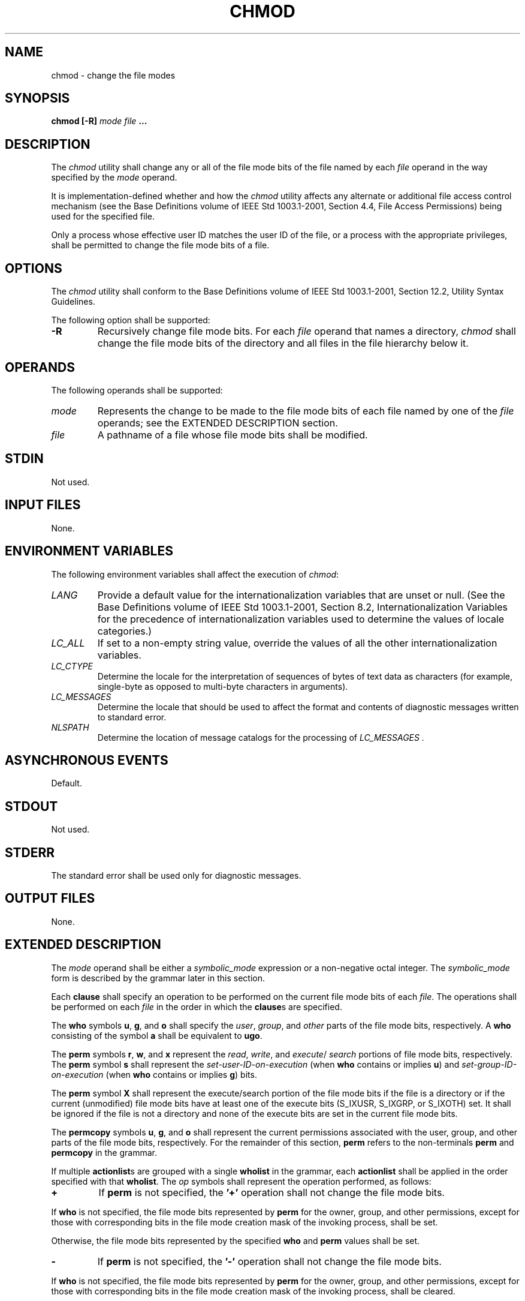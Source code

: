 .\" Copyright (c) 2001-2003 The Open Group, All Rights Reserved 
.TH "CHMOD" 1 2003 "IEEE/The Open Group" "POSIX Programmer's Manual"
.\" chmod 
.SH NAME
chmod \- change the file modes
.SH SYNOPSIS
.LP
\fBchmod\fP \fB[\fP\fB-R\fP\fB]\fP \fImode file\fP \fB...\fP
.SH DESCRIPTION
.LP
The \fIchmod\fP utility shall change any or all of the file mode bits
of the file named by each \fIfile\fP operand in the way
specified by the \fImode\fP operand.
.LP
It is implementation-defined whether and how the \fIchmod\fP utility
affects any alternate or additional file access control
mechanism (see the Base Definitions volume of IEEE\ Std\ 1003.1-2001,
Section 4.4, File Access Permissions) being used for the specified
file.
.LP
Only a process whose effective user ID matches the user ID of the
file, or a process with the appropriate privileges, shall be
permitted to change the file mode bits of a file.
.SH OPTIONS
.LP
The \fIchmod\fP utility shall conform to the Base Definitions volume
of IEEE\ Std\ 1003.1-2001, Section 12.2, Utility Syntax Guidelines.
.LP
The following option shall be supported:
.TP 7
\fB-R\fP
Recursively change file mode bits. For each \fIfile\fP operand that
names a directory, \fIchmod\fP shall change the file mode
bits of the directory and all files in the file hierarchy below it.
.sp
.SH OPERANDS
.LP
The following operands shall be supported:
.TP 7
\fImode\fP
Represents the change to be made to the file mode bits of each file
named by one of the \fIfile\fP operands; see the EXTENDED
DESCRIPTION section.
.TP 7
\fIfile\fP
A pathname of a file whose file mode bits shall be modified.
.sp
.SH STDIN
.LP
Not used.
.SH INPUT FILES
.LP
None.
.SH ENVIRONMENT VARIABLES
.LP
The following environment variables shall affect the execution of
\fIchmod\fP:
.TP 7
\fILANG\fP
Provide a default value for the internationalization variables that
are unset or null. (See the Base Definitions volume of
IEEE\ Std\ 1003.1-2001, Section 8.2, Internationalization Variables
for
the precedence of internationalization variables used to determine
the values of locale categories.)
.TP 7
\fILC_ALL\fP
If set to a non-empty string value, override the values of all the
other internationalization variables.
.TP 7
\fILC_CTYPE\fP
Determine the locale for the interpretation of sequences of bytes
of text data as characters (for example, single-byte as
opposed to multi-byte characters in arguments).
.TP 7
\fILC_MESSAGES\fP
Determine the locale that should be used to affect the format and
contents of diagnostic messages written to standard
error.
.TP 7
\fINLSPATH\fP
Determine the location of message catalogs for the processing of \fILC_MESSAGES
\&.\fP 
.sp
.SH ASYNCHRONOUS EVENTS
.LP
Default.
.SH STDOUT
.LP
Not used.
.SH STDERR
.LP
The standard error shall be used only for diagnostic messages.
.SH OUTPUT FILES
.LP
None.
.SH EXTENDED DESCRIPTION
.LP
The \fImode\fP operand shall be either a \fIsymbolic_mode\fP expression
or a non-negative octal integer. The
\fIsymbolic_mode\fP form is described by the grammar later in this
section.
.LP
Each \fBclause\fP shall specify an operation to be performed on the
current file mode bits of each \fIfile\fP. The operations
shall be performed on each \fIfile\fP in the order in which the \fBclause\fPs
are specified.
.LP
The \fBwho\fP symbols \fBu\fP, \fBg\fP, and \fBo\fP shall specify
the \fIuser\fP, \fIgroup\fP, and \fIother\fP parts of
the file mode bits, respectively. A \fBwho\fP consisting of the symbol
\fBa\fP shall be equivalent to \fBugo\fP.
.LP
The \fBperm\fP symbols \fBr\fP, \fBw\fP, and \fBx\fP represent the
\fIread\fP, \fIwrite\fP, and \fIexecute\fP/
\fIsearch\fP portions of file mode bits, respectively. The \fBperm\fP
symbol \fBs\fP shall represent the
\fIset-user-ID-on-execution\fP (when \fBwho\fP contains or implies
\fBu\fP) and \fIset-group-ID-on-execution\fP (when
\fBwho\fP contains or implies \fBg\fP) bits.
.LP
The \fBperm\fP symbol \fBX\fP shall represent the execute/search portion
of the file mode bits if the file is a directory or
if the current (unmodified) file mode bits have at least one of the
execute bits (S_IXUSR, S_IXGRP, or S_IXOTH) set. It shall be
ignored if the file is not a directory and none of the execute bits
are set in the current file mode bits.
.LP
The \fBpermcopy\fP symbols \fBu\fP, \fBg\fP, and \fBo\fP shall represent
the current permissions associated with the user,
group, and other parts of the file mode bits, respectively. For the
remainder of this section, \fBperm\fP refers to the
non-terminals \fBperm\fP and \fBpermcopy\fP in the grammar.
.LP
If multiple \fBactionlist\fPs are grouped with a single \fBwholist\fP
in the grammar, each \fBactionlist\fP shall be applied
in the order specified with that \fBwholist\fP. The \fIop\fP symbols
shall represent the operation performed, as follows:
.TP 7
\fB+\fP
If \fBperm\fP is not specified, the \fB'+'\fP operation shall not
change the file mode bits. 
.LP
If \fBwho\fP is not specified, the file mode bits represented by \fBperm\fP
for the owner, group, and other permissions,
except for those with corresponding bits in the file mode creation
mask of the invoking process, shall be set.
.LP
Otherwise, the file mode bits represented by the specified \fBwho\fP
and \fBperm\fP values shall be set.
.TP 7
\fB-\fP
If \fBperm\fP is not specified, the \fB'-'\fP operation shall not
change the file mode bits. 
.LP
If \fBwho\fP is not specified, the file mode bits represented by \fBperm\fP
for the owner, group, and other permissions,
except for those with corresponding bits in the file mode creation
mask of the invoking process, shall be cleared.
.LP
Otherwise, the file mode bits represented by the specified \fBwho\fP
and \fBperm\fP values shall be cleared.
.TP 7
\fB=\fP
Clear the file mode bits specified by the \fBwho\fP value, or, if
no \fBwho\fP value is specified, all of the file mode bits
specified in this volume of IEEE\ Std\ 1003.1-2001. 
.LP
If \fBperm\fP is not specified, the \fB'='\fP operation shall make
no further modifications to the file mode bits.
.LP
If \fBwho\fP is not specified, the file mode bits represented by \fBperm\fP
for the owner, group, and other permissions,
except for those with corresponding bits in the file mode creation
mask of the invoking process, shall be set.
.LP
Otherwise, the file mode bits represented by the specified \fBwho\fP
and \fBperm\fP values shall be set.
.sp
.LP
When using the symbolic mode form on a regular file, it is implementation-defined
whether or not:
.IP " *" 3
Requests to set the set-user-ID-on-execution or set-group-ID-on-execution
bit when all execute bits are currently clear and none
are being set are ignored.
.LP
.IP " *" 3
Requests to clear all execute bits also clear the set-user-ID-on-execution
and set-group-ID-on-execution bits.
.LP
.IP " *" 3
Requests to clear the set-user-ID-on-execution or set-group-ID-on-execution
bits when all execute bits are currently clear are
ignored. However, if the command \fIls\fP \fB-l\fP \fIfile\fP writes
an \fIs\fP in the
position indicating that the set-user-ID-on-execution or set-group-ID-on-execution
is set, the commands \fIchmod\fP \fBu-s\fP
\fIfile\fP or \fIchmod\fP \fBg-s\fP \fIfile\fP, respectively, shall
not be ignored.
.LP
.LP
When using the symbolic mode form on other file types, it is implementation-defined
whether or not requests to set or clear the
set-user-ID-on-execution or set-group-ID-on-execution bits are honored.
.LP
If the \fBwho\fP symbol \fBo\fP is used in conjunction with the \fBperm\fP
symbol \fBs\fP with no other \fBwho\fP symbols
being specified, the set-user-ID-on-execution and set-group-ID-on-execution
bits shall not be modified. It shall not be an error to
specify the \fBwho\fP symbol \fBo\fP in conjunction with the \fBperm\fP
symbol \fBs\fP.
.LP
The \fBperm\fP symbol \fBt\fP shall specify the S_ISVTX bit. When
used with a file of type directory, it can be used with the
\fBwho\fP symbol \fBa\fP, or with no \fBwho\fP symbol. It shall not
be an error to specify a \fBwho\fP symbol of \fBu\fP,
\fBg\fP, or \fBo\fP in conjunction with the \fBperm\fP symbol \fBt\fP,
but the meaning of these combinations is unspecified.
The effect when using the \fBperm\fP symbol \fBt\fP with any file
type other than directory is unspecified. 
.LP
For an octal integer \fImode\fP operand, the file mode bits shall
be set absolutely.
.LP
For each bit set in the octal number, the corresponding file permission
bit shown in the following table shall be set; all other
file permission bits shall be cleared. For regular files, for each
bit set in the octal number corresponding to the
set-user-ID-on-execution or the set-group-ID-on-execution, bits shown
in the following table shall be set; if these bits are not
set in the octal number, they are cleared. For other file types, it
is implementation-defined whether or not requests to set or
clear the set-user-ID-on-execution or set-group-ID-on-execution bits
are honored.
.TS C
center; l1 l1 l1 l1 l1 l1 l1 l.
\fBOctal\fP	\fBMode Bit\fP	\fBOctal\fP	\fBMode Bit\fP	\fBOctal\fP	\fBMode Bit\fP	\fBOctal\fP	\fBMode Bit\fP
\fB4000\fP	S_ISUID	\fB0400\fP	S_IRUSR	\fB0040\fP	S_IRGRP	\fB0004\fP	S_IROTH
\fB2000\fP	S_ISGID	\fB0200\fP	S_IWUSR	\fB0020\fP	S_IWGRP	\fB0002\fP	S_IWOTH
\fB1000\fP	S_ISVTX	\fB0100\fP	S_IXUSR	\fB0010\fP	S_IXGRP	\fB0001\fP	S_IXOTH
.TE
.LP
When bits are set in the octal number other than those listed in the
table above, the behavior is unspecified.
.SS Grammar for chmod
.LP
The grammar and lexical conventions in this section describe the syntax
for the \fIsymbolic_mode\fP operand. The general
conventions for this style of grammar are described in \fIGrammar
Conventions\fP . A valid
\fIsymbolic_mode\fP can be represented as the non-terminal symbol
\fIsymbolic_mode\fP in the grammar. This formal syntax shall
take precedence over the preceding text syntax description.
.LP
The lexical processing is based entirely on single characters. Implementations
need not allow <blank>s within the single
argument being processed.
.sp
.RS
.nf

\fB%start    symbolic_mode
%%
.sp

symbolic_mode    : clause
                 | symbolic_mode ',' clause
                 ;
.sp

clause           : actionlist
                 | wholist actionlist
                 ;
.sp

wholist          : who
                 | wholist who
                 ;
.sp

who              : 'u' | 'g' | 'o' | 'a'
                 ;
.sp

actionlist       : action
                 | actionlist action
                 ;
.sp

action           : op
                 | op permlist
                 | op permcopy
                 ;
.sp

permcopy         : 'u' | 'g' | 'o'
                 ;
.sp

op               : '+' | '-' | '='
                 ;
.sp

permlist         : perm
                 | perm permlist
                 ;
.sp


perm             : 'r' | 'w' | 'x' | 'X' | 's' | 't'  
                 ;
\fP
.fi
.RE
.SH EXIT STATUS
.LP
The following exit values shall be returned:
.TP 7
\ 0
The utility executed successfully and all requested changes were made.
.TP 7
>0
An error occurred.
.sp
.SH CONSEQUENCES OF ERRORS
.LP
Default.
.LP
\fIThe following sections are informative.\fP
.SH APPLICATION USAGE
.LP
Some implementations of the \fIchmod\fP utility change the mode of
a directory before the files in the directory when
performing a recursive ( \fB-R\fP option) change; others change the
directory mode after the files in the directory. If an
application tries to remove read or search permission for a file hierarchy,
the removal attempt fails if the directory is changed
first; on the other hand, trying to re-enable permissions to a restricted
hierarchy fails if directories are changed last. Users
should not try to make a hierarchy inaccessible to themselves.
.LP
Some implementations of \fIchmod\fP never used the process' \fIumask\fP
when changing
modes; systems conformant with this volume of IEEE\ Std\ 1003.1-2001
do so when \fBwho\fP is not specified. Note the
difference between:
.sp
.RS
.nf

\fBchmod a-w file
\fP
.fi
.RE
.LP
which removes all write permissions, and:
.sp
.RS
.nf

\fBchmod -- -w file
\fP
.fi
.RE
.LP
which removes write permissions that would be allowed if \fBfile\fP
was created with the same \fIumask\fP.
.LP
Conforming applications should never assume that they know how the
set-user-ID and set-group-ID bits on directories are
interpreted.
.SH EXAMPLES
.TS C
center; l lw(40).
\fBMode\fP	T{
.na
\fBResults\fP
.ad
T}
\fIa\fP+=	T{
.na
Equivalent to \fIa\fP+, \fIa\fP=; clears all file mode bits.
.ad
T}
\fIgo\fP+-w	T{
.na
Equivalent to \fIgo\fP+, \fIgo\fP- \fIw\fP; clears group and other write bits.
.ad
T}
\fIg\fP=\fIo\fP-\fIw\fP	T{
.na
Equivalent to \fIg\fP= \fIo\fP, \fIg\fP- \fIw\fP; sets group bit to match other bits and then clears group write bit.
.ad
T}
\fIg\fP-\fIr\fP+\fIw\fP	T{
.na
Equivalent to \fIg\fP- \fIr\fP, \fIg\fP+ \fIw\fP; clears group read bit and sets group write bit.
.ad
T}
\fIuo\fP=\fIg\fP	T{
.na
Sets owner bits to match group bits and sets other bits to match group bits.
.ad
T}
.TE
.SH RATIONALE
.LP
The functionality of \fIchmod\fP is described substantially through
references to concepts defined in the System Interfaces
volume of IEEE\ Std\ 1003.1-2001. In this way, there is less duplication
of effort required for describing the interactions
of permissions. However, the behavior of this utility is not described
in terms of the \fIchmod\fP() function from the System Interfaces
volume of IEEE\ Std\ 1003.1-2001 because
that specification requires certain side effects upon alternate file
access control mechanisms that might not be appropriate,
depending on the implementation.
.LP
Implementations that support mandatory file and record locking as
specified by the 1984 /usr/group standard historically used
the combination of set-group-ID bit set and group execute bit clear
to indicate mandatory locking. This condition is usually set or
cleared with the symbolic mode \fBperm\fP symbol \fBl\fP instead of
the \fBperm\fP symbols \fBs\fP and \fBx\fP so that the
mandatory locking mode is not changed without explicit indication
that that was what the user intended. Therefore, the details on
how the implementation treats these conditions must be defined in
the documentation. This volume of IEEE\ Std\ 1003.1-2001
does not require mandatory locking (nor does the System Interfaces
volume of IEEE\ Std\ 1003.1-2001), but does allow it as
an extension. However, this volume of IEEE\ Std\ 1003.1-2001 does
require that the \fIls\fP and \fIchmod\fP utilities work consistently
in this area. If \fIls\fP \fB-l\fP \fIfile\fP indicates that the set-group-ID
bit is set, \fIchmod\fP \fBg-s\fP
\fIfile\fP must clear it (assuming appropriate privileges exist to
change modes).
.LP
The System V and BSD versions use different exit status codes. Some
implementations used the exit status as a count of the
number of errors that occurred; this practice is unworkable since
it can overflow the range of valid exit status values. This
problem is avoided here by specifying only 0 and >0 as exit values.
.LP
The System Interfaces volume of IEEE\ Std\ 1003.1-2001 indicates that
implementation-defined restrictions may cause the
S_ISUID and S_ISGID bits to be ignored. This volume of IEEE\ Std\ 1003.1-2001
allows the \fIchmod\fP utility to choose to
modify these bits before calling \fIchmod\fP() (or some function providing
equivalent
capabilities) for non-regular files. Among other things, this allows
implementations that use the set-user-ID and set-group-ID bits
on directories to enable extended features to handle these extensions
in an intelligent manner.
.LP
The \fBX\fP \fBperm\fP symbol was adopted from BSD-based systems because
it provides commonly desired functionality when doing
recursive ( \fB-R\fP option) modifications. Similar functionality
is not provided by the \fIfind\fP utility. Historical BSD versions
of \fIchmod\fP, however, only supported \fBX\fP with
\fIop\fP+; it has been extended in this volume of IEEE\ Std\ 1003.1-2001
because it is also useful with \fIop\fP=. (It
has also been added for \fIop\fP- even though it duplicates \fBx\fP,
in this case, because it is intuitive and easier to
explain.)
.LP
The grammar was extended with the \fIpermcopy\fP non-terminal to allow
historical-practice forms of symbolic modes like
\fBo\fP= \fBu\fP \fB-g\fP (that is, set the "other" permissions to
the permissions of "owner" minus the permissions of
"group").
.SH FUTURE DIRECTIONS
.LP
None.
.SH SEE ALSO
.LP
\fIls\fP, \fIumask\fP, the System Interfaces volume of
IEEE\ Std\ 1003.1-2001, \fIchmod\fP()
.SH COPYRIGHT
Portions of this text are reprinted and reproduced in electronic form
from IEEE Std 1003.1, 2003 Edition, Standard for Information Technology
-- Portable Operating System Interface (POSIX), The Open Group Base
Specifications Issue 6, Copyright (C) 2001-2003 by the Institute of
Electrical and Electronics Engineers, Inc and The Open Group. In the
event of any discrepancy between this version and the original IEEE and
The Open Group Standard, the original IEEE and The Open Group Standard
is the referee document. The original Standard can be obtained online at
http://www.opengroup.org/unix/online.html .

